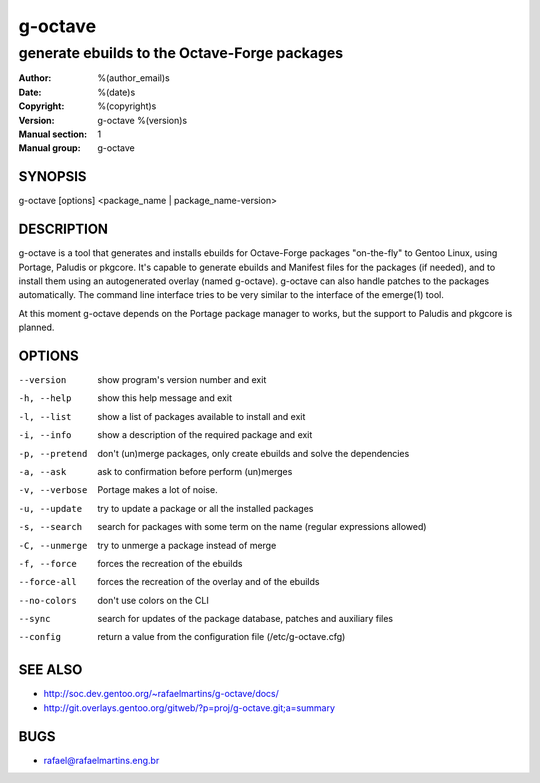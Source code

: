 ==========
 g-octave
==========

---------------------------------------------
generate ebuilds to the Octave-Forge packages
---------------------------------------------

:Author: %(author_email)s
:Date:   %(date)s
:Copyright: %(copyright)s
:Version: g-octave %(version)s
:Manual section: 1
:Manual group: g-octave

SYNOPSIS
========

g-octave [options] <package_name | package_name-version>


DESCRIPTION
===========

g-octave is a tool that generates and installs ebuilds for Octave-Forge
packages "on-the-fly" to Gentoo Linux, using Portage, Paludis or pkgcore.
It's capable to generate ebuilds and Manifest files for the packages (if
needed), and to install them using an autogenerated overlay (named g-octave).
g-octave can also handle patches to the packages automatically. The command
line interface tries to be very similar to the interface of the emerge(1)
tool.

At this moment g-octave depends on the Portage package manager to works,
but the support to Paludis and pkgcore is planned.


OPTIONS
=======

--version           show program's version number and exit
-h, --help          show this help message and exit
-l, --list          show a list of packages available to install and exit
-i, --info          show a description of the required package and exit
-p, --pretend       don't (un)merge packages, only create ebuilds and solve the dependencies
-a, --ask           ask to confirmation before perform (un)merges
-v, --verbose       Portage makes a lot of noise.
-u, --update        try to update a package or all the installed packages
-s, --search        search for packages with some term on the name (regular expressions allowed)
-C, --unmerge       try to unmerge a package instead of merge
-f, --force         forces the recreation of the ebuilds
--force-all         forces the recreation of the overlay and of the ebuilds
--no-colors         don't use colors on the CLI
--sync              search for updates of the package database, patches and auxiliary files
--config            return a value from the configuration file (/etc/g-octave.cfg)


SEE ALSO
========

* http://soc.dev.gentoo.org/~rafaelmartins/g-octave/docs/
* http://git.overlays.gentoo.org/gitweb/?p=proj/g-octave.git;a=summary


BUGS
====

* rafael@rafaelmartins.eng.br
